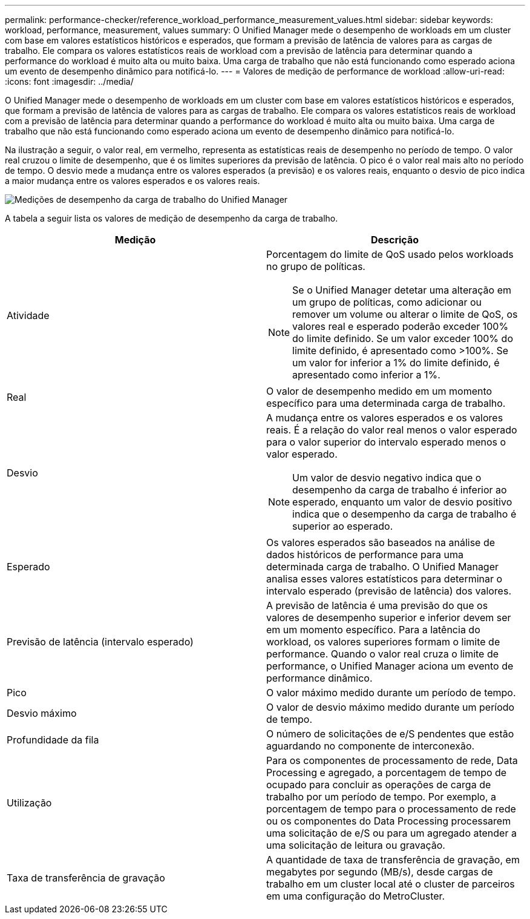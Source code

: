 ---
permalink: performance-checker/reference_workload_performance_measurement_values.html 
sidebar: sidebar 
keywords: workload, performance, measurement, values 
summary: O Unified Manager mede o desempenho de workloads em um cluster com base em valores estatísticos históricos e esperados, que formam a previsão de latência de valores para as cargas de trabalho. Ele compara os valores estatísticos reais de workload com a previsão de latência para determinar quando a performance do workload é muito alta ou muito baixa. Uma carga de trabalho que não está funcionando como esperado aciona um evento de desempenho dinâmico para notificá-lo. 
---
= Valores de medição de performance de workload
:allow-uri-read: 
:icons: font
:imagesdir: ../media/


[role="lead"]
O Unified Manager mede o desempenho de workloads em um cluster com base em valores estatísticos históricos e esperados, que formam a previsão de latência de valores para as cargas de trabalho. Ele compara os valores estatísticos reais de workload com a previsão de latência para determinar quando a performance do workload é muito alta ou muito baixa. Uma carga de trabalho que não está funcionando como esperado aciona um evento de desempenho dinâmico para notificá-lo.

Na ilustração a seguir, o valor real, em vermelho, representa as estatísticas reais de desempenho no período de tempo. O valor real cruzou o limite de desempenho, que é os limites superiores da previsão de latência. O pico é o valor real mais alto no período de tempo. O desvio mede a mudança entre os valores esperados (a previsão) e os valores reais, enquanto o desvio de pico indica a maior mudança entre os valores esperados e os valores reais.

image::../media/opm_wrkld_perf_measurement_png.gif[Medições de desempenho da carga de trabalho do Unified Manager]

A tabela a seguir lista os valores de medição de desempenho da carga de trabalho.

|===
| Medição | Descrição 


 a| 
Atividade
 a| 
Porcentagem do limite de QoS usado pelos workloads no grupo de políticas.

[NOTE]
====
Se o Unified Manager detetar uma alteração em um grupo de políticas, como adicionar ou remover um volume ou alterar o limite de QoS, os valores real e esperado poderão exceder 100% do limite definido. Se um valor exceder 100% do limite definido, é apresentado como >100%. Se um valor for inferior a 1% do limite definido, é apresentado como inferior a 1%.

====


 a| 
Real
 a| 
O valor de desempenho medido em um momento específico para uma determinada carga de trabalho.



 a| 
Desvio
 a| 
A mudança entre os valores esperados e os valores reais. É a relação do valor real menos o valor esperado para o valor superior do intervalo esperado menos o valor esperado.

[NOTE]
====
Um valor de desvio negativo indica que o desempenho da carga de trabalho é inferior ao esperado, enquanto um valor de desvio positivo indica que o desempenho da carga de trabalho é superior ao esperado.

====


 a| 
Esperado
 a| 
Os valores esperados são baseados na análise de dados históricos de performance para uma determinada carga de trabalho. O Unified Manager analisa esses valores estatísticos para determinar o intervalo esperado (previsão de latência) dos valores.



 a| 
Previsão de latência (intervalo esperado)
 a| 
A previsão de latência é uma previsão do que os valores de desempenho superior e inferior devem ser em um momento específico. Para a latência do workload, os valores superiores formam o limite de performance. Quando o valor real cruza o limite de performance, o Unified Manager aciona um evento de performance dinâmico.



 a| 
Pico
 a| 
O valor máximo medido durante um período de tempo.



 a| 
Desvio máximo
 a| 
O valor de desvio máximo medido durante um período de tempo.



 a| 
Profundidade da fila
 a| 
O número de solicitações de e/S pendentes que estão aguardando no componente de interconexão.



 a| 
Utilização
 a| 
Para os componentes de processamento de rede, Data Processing e agregado, a porcentagem de tempo de ocupado para concluir as operações de carga de trabalho por um período de tempo. Por exemplo, a porcentagem de tempo para o processamento de rede ou os componentes do Data Processing processarem uma solicitação de e/S ou para um agregado atender a uma solicitação de leitura ou gravação.



 a| 
Taxa de transferência de gravação
 a| 
A quantidade de taxa de transferência de gravação, em megabytes por segundo (MB/s), desde cargas de trabalho em um cluster local até o cluster de parceiros em uma configuração do MetroCluster.

|===